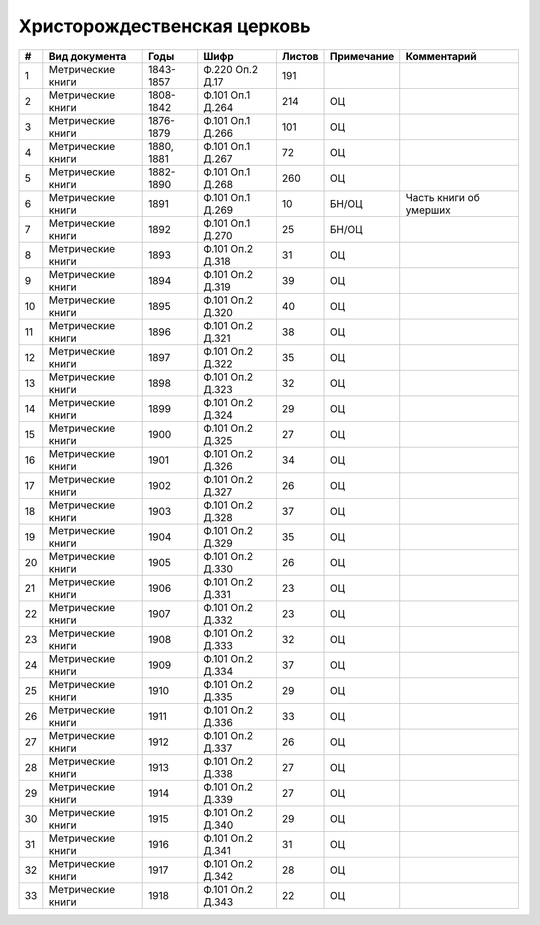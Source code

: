 
.. Church datasheet RST template
.. Autogenerated by cfp-sphinx.py

.. index:: Христорождественская церковь

Христорождественская церковь
============================

.. list-table::
   :header-rows: 1

   * - #
     - Вид документа
     - Годы
     - Шифр
     - Листов
     - Примечание
     - Комментарий

   * - 1
     - Метрические книги
     - 1843-1857
     - Ф.220 Оп.2 Д.17
     - 191
     - 
     - 
   * - 2
     - Метрические книги
     - 1808-1842
     - Ф.101 Оп.1 Д.264
     - 214
     - ОЦ
     - 
   * - 3
     - Метрические книги
     - 1876-1879
     - Ф.101 Оп.1 Д.266
     - 101
     - ОЦ
     - 
   * - 4
     - Метрические книги
     - 1880, 1881
     - Ф.101 Оп.1 Д.267
     - 72
     - ОЦ
     - 
   * - 5
     - Метрические книги
     - 1882-1890
     - Ф.101 Оп.1 Д.268
     - 260
     - ОЦ
     - 
   * - 6
     - Метрические книги
     - 1891
     - Ф.101 Оп.1 Д.269
     - 10
     - БН/ОЦ
     - Часть книги об умерших
   * - 7
     - Метрические книги
     - 1892
     - Ф.101 Оп.1 Д.270
     - 25
     - БН/ОЦ
     - 
   * - 8
     - Метрические книги
     - 1893
     - Ф.101 Оп.2 Д.318
     - 31
     - ОЦ
     - 
   * - 9
     - Метрические книги
     - 1894
     - Ф.101 Оп.2 Д.319
     - 39
     - ОЦ
     - 
   * - 10
     - Метрические книги
     - 1895
     - Ф.101 Оп.2 Д.320
     - 40
     - ОЦ
     - 
   * - 11
     - Метрические книги
     - 1896
     - Ф.101 Оп.2 Д.321
     - 38
     - ОЦ
     - 
   * - 12
     - Метрические книги
     - 1897
     - Ф.101 Оп.2 Д.322
     - 35
     - ОЦ
     - 
   * - 13
     - Метрические книги
     - 1898
     - Ф.101 Оп.2 Д.323
     - 32
     - ОЦ
     - 
   * - 14
     - Метрические книги
     - 1899
     - Ф.101 Оп.2 Д.324
     - 29
     - ОЦ
     - 
   * - 15
     - Метрические книги
     - 1900
     - Ф.101 Оп.2 Д.325
     - 27
     - ОЦ
     - 
   * - 16
     - Метрические книги
     - 1901
     - Ф.101 Оп.2 Д.326
     - 34
     - ОЦ
     - 
   * - 17
     - Метрические книги
     - 1902
     - Ф.101 Оп.2 Д.327
     - 26
     - ОЦ
     - 
   * - 18
     - Метрические книги
     - 1903
     - Ф.101 Оп.2 Д.328
     - 37
     - ОЦ
     - 
   * - 19
     - Метрические книги
     - 1904
     - Ф.101 Оп.2 Д.329
     - 35
     - ОЦ
     - 
   * - 20
     - Метрические книги
     - 1905
     - Ф.101 Оп.2 Д.330
     - 26
     - ОЦ
     - 
   * - 21
     - Метрические книги
     - 1906
     - Ф.101 Оп.2 Д.331
     - 23
     - ОЦ
     - 
   * - 22
     - Метрические книги
     - 1907
     - Ф.101 Оп.2 Д.332
     - 23
     - ОЦ
     - 
   * - 23
     - Метрические книги
     - 1908
     - Ф.101 Оп.2 Д.333
     - 32
     - ОЦ
     - 
   * - 24
     - Метрические книги
     - 1909
     - Ф.101 Оп.2 Д.334
     - 37
     - ОЦ
     - 
   * - 25
     - Метрические книги
     - 1910
     - Ф.101 Оп.2 Д.335
     - 29
     - ОЦ
     - 
   * - 26
     - Метрические книги
     - 1911
     - Ф.101 Оп.2 Д.336
     - 33
     - ОЦ
     - 
   * - 27
     - Метрические книги
     - 1912
     - Ф.101 Оп.2 Д.337
     - 26
     - ОЦ
     - 
   * - 28
     - Метрические книги
     - 1913
     - Ф.101 Оп.2 Д.338
     - 27
     - ОЦ
     - 
   * - 29
     - Метрические книги
     - 1914
     - Ф.101 Оп.2 Д.339
     - 27
     - ОЦ
     - 
   * - 30
     - Метрические книги
     - 1915
     - Ф.101 Оп.2 Д.340
     - 29
     - ОЦ
     - 
   * - 31
     - Метрические книги
     - 1916
     - Ф.101 Оп.2 Д.341
     - 31
     - ОЦ
     - 
   * - 32
     - Метрические книги
     - 1917
     - Ф.101 Оп.2 Д.342
     - 28
     - ОЦ
     - 
   * - 33
     - Метрические книги
     - 1918
     - Ф.101 Оп.2 Д.343
     - 22
     - ОЦ
     - 


